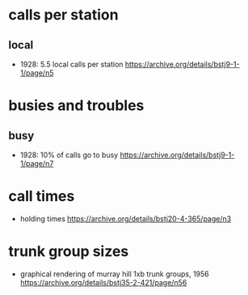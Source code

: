 * calls per station
** local
   - 1928: 5.5 local calls per station https://archive.org/details/bstj9-1-1/page/n5
* busies and troubles
** busy
   - 1928: 10% of calls go to busy https://archive.org/details/bstj9-1-1/page/n7

* call times
  - holding times https://archive.org/details/bstj20-4-365/page/n3

* trunk group sizes
  - graphical rendering of murray hill 1xb trunk groups, 1956
    https://archive.org/details/bstj35-2-421/page/n56
